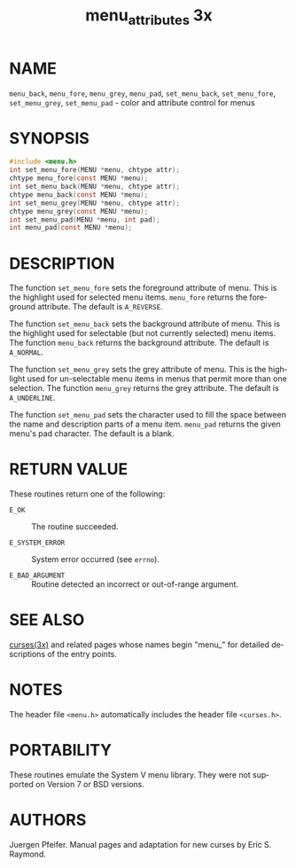 #+TITLE: menu_attributes 3x
#+AUTHOR:
#+LANGUAGE: en
#+STARTUP: showall

* NAME

  =menu_back=, =menu_fore=, =menu_grey=, =menu_pad=, =set_menu_back=,
  =set_menu_fore=, =set_menu_grey=, =set_menu_pad= - color and
  attribute control for menus

* SYNOPSIS

  #+BEGIN_SRC c
    #include <menu.h>
    int set_menu_fore(MENU *menu, chtype attr);
    chtype menu_fore(const MENU *menu);
    int set_menu_back(MENU *menu, chtype attr);
    chtype menu_back(const MENU *menu);
    int set_menu_grey(MENU *menu, chtype attr);
    chtype menu_grey(const MENU *menu);
    int set_menu_pad(MENU *menu, int pad);
    int menu_pad(const MENU *menu);
  #+END_SRC

* DESCRIPTION

  The function =set_menu_fore= sets the foreground attribute of
  menu. This is the highlight used for selected menu items.
  =menu_fore= returns the foreground attribute.  The default is
  =A_REVERSE=.

  The function =set_menu_back= sets the background attribute of menu.
  This is the highlight used for selectable (but not currently
  selected) menu items.  The function =menu_back= returns the
  background attribute.  The default is =A_NORMAL=.

  The function =set_menu_grey= sets the grey attribute of menu.  This
  is the highlight used for un-selectable menu items in menus that
  permit more than one selection.  The function =menu_grey= returns
  the grey attribute.  The default is =A_UNDERLINE=.

  The function =set_menu_pad= sets the character used to fill the
  space between the name and description parts of a menu item.
  =menu_pad= returns the given menu's pad character.  The default is a
  blank.

* RETURN VALUE

  These routines return one of the following:

  - =E_OK=           :: The routine succeeded.

  - =E_SYSTEM_ERROR= :: System error occurred (see =errno=).

  - =E_BAD_ARGUMENT= :: Routine detected an incorrect or out-of-range
                        argument.

* SEE ALSO

  [[file:ncurses.3x.org][curses(3x)]] and related pages whose names begin "menu_" for detailed
  descriptions of the entry points.

* NOTES

  The header file =<menu.h>= automatically includes the header file
  =<curses.h>=.

* PORTABILITY

  These routines emulate the System V menu library.  They were not
  supported on Version 7 or BSD versions.

* AUTHORS

  Juergen Pfeifer.  Manual pages and adaptation for new curses by Eric
  S. Raymond.
